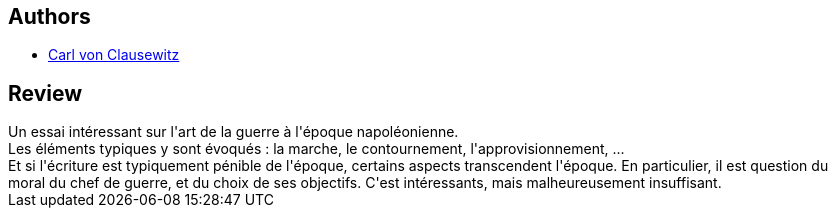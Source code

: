:jbake-type: post
:jbake-status: published
:jbake-title: Principes fondamentaux de strategie militaire
:jbake-tags:  guerre, politique,_année_2019,_mois_oct.,_note_2,histoire,read
:jbake-date: 2019-10-13
:jbake-depth: ../../
:jbake-uri: goodreads/books/9782842059712.adoc
:jbake-bigImage: https://s.gr-assets.com/assets/nophoto/book/111x148-bcc042a9c91a29c1d680899eff700a03.png
:jbake-smallImage: https://s.gr-assets.com/assets/nophoto/book/50x75-a91bf249278a81aabab721ef782c4a74.png
:jbake-source: https://www.goodreads.com/book/show/39405818
:jbake-style: goodreads goodreads-book

++++
<div class="book-description">

</div>
++++


## Authors
* link:../authors/67848.html[Carl von Clausewitz]



## Review

++++
Un essai intéressant sur l'art de la guerre à l'époque napoléonienne.<br/>Les éléments typiques y sont évoqués : la marche, le contournement, l'approvisionnement, ...<br/>Et si l'écriture est typiquement pénible de l'époque, certains aspects transcendent l'époque. En particulier, il est question du moral du chef de guerre, et du choix de ses objectifs. C'est intéressants, mais malheureusement insuffisant.
++++